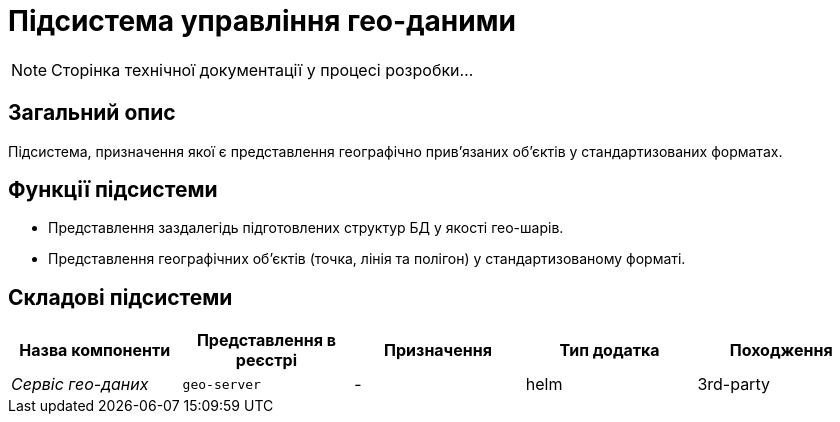 = Підсистема управління гео-даними

[NOTE]
--
Сторінка технічної документації у процесі розробки...
--

== Загальний опис

Підсистема, призначення якої є представлення географічно привʼязаних обʼєктів у стандартизованих форматах.

== Функції підсистеми

* Представлення заздалегідь підготовлених структур БД у якості гео-шарів.
* Представлення географічних обʼєктів (точка, лінія та полігон) у стандартизованому форматі.

== Складові підсистеми

|===
|Назва компоненти|Представлення в реєстрі|Призначення|Тип додатка|Походження

|_Сервіс гео-даних_
|`geo-server`
|-
|helm
|3rd-party
|===